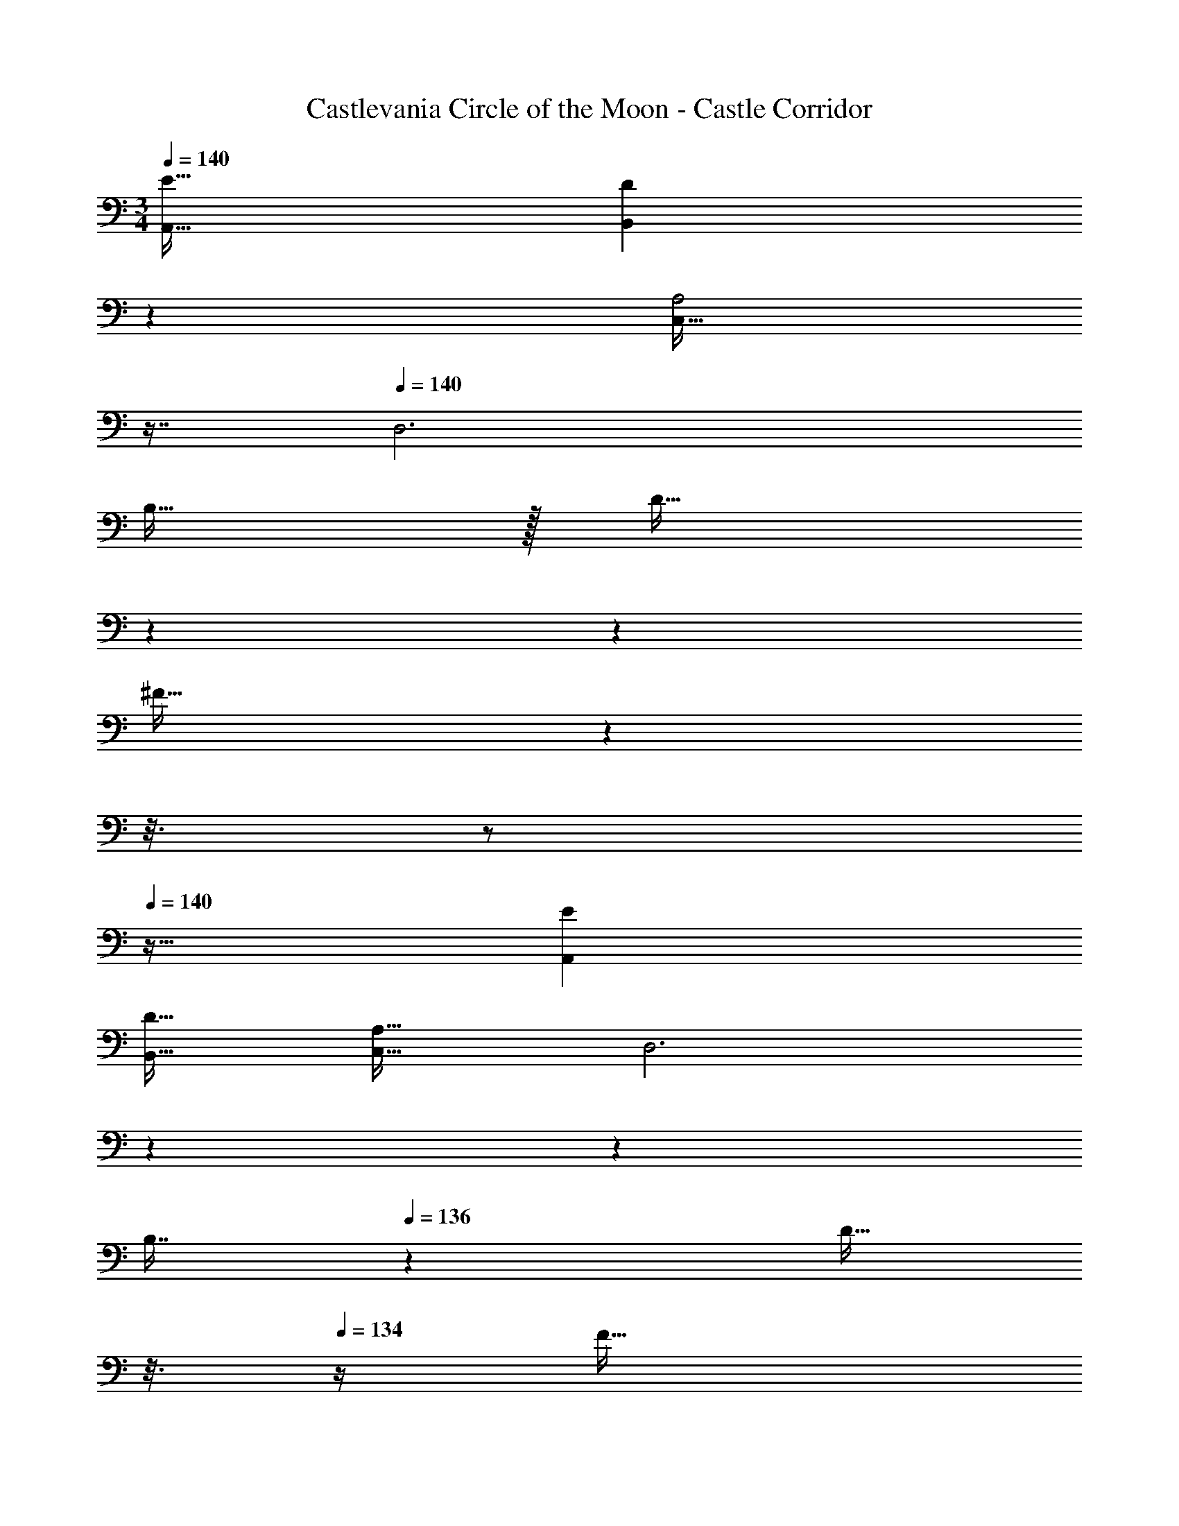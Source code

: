 X: 1
T: Castlevania Circle of the Moon - Castle Corridor
Z: ABC Generated by Starbound Composer
L: 1/4
M: 3/4
Q: 1/4=140
K: C
[E33/32A,,33/32] [z145/224DB,,] 
Q: 1/4=139
z79/224 
Q: 1/4=138
[z17/32C,31/32A,2] 
Q: 1/4=137
z7/16 
Q: 1/4=140
[z33/32D,3] 
B,15/32 z/32 [z33/224D15/32] 
Q: 1/4=139
z5/28 
Q: 1/4=138
z39/224 
Q: 1/4=137
[z103/288^F31/32] 
Q: 1/4=136
z25/144 
Q: 1/4=135
z3/16 
Q: 1/4=134
z/ 
Q: 1/4=140
z25/32 [EA,,] 
[D31/32B,,31/32] [C,33/32A,65/32] [z145/224D,3] 
Q: 1/4=139
z5/28 
Q: 1/4=138
z39/224 
Q: 1/4=137
[z103/288B,7/16] 
Q: 1/4=136
z/9 [z/16D15/32] 
Q: 1/4=135
z3/16 
Q: 1/4=134
z/4 [z/4F33/32] 
Q: 1/4=140
z57/32 [E31/32A,,31/32] [D33/32B,,33/32] [z145/224C,A,63/32] 
Q: 1/4=139
z5/28 
Q: 1/4=138
z39/224 
Q: 1/4=137
[z103/288D,31/32] 
Q: 1/4=136
z25/144 
Q: 1/4=135
z3/16 
Q: 1/4=134
z/4 [z/4B,65/32G,,6] 
Q: 1/4=140
z57/32 G,127/32 
[A/A,,33/32A,3] z/32 c15/32 z/32 [eE,] A7/16 z/32 [d15/32A,,15/32] z/32 [^f33/32A,,33/32] 
[A15/32^F,] z/32 d15/32 z/32 [z15/32f31/32] A,,15/32 z/32 [A/A,,33/32] z/32 e15/32 z/32 [gE,] 
A7/16 z/32 [d15/32G,15/32] z/32 [G,/f33/32] z/32 F,15/32 z/32 A15/32 z/32 [d15/32D,31/32] z/32 [z15/32f31/32] A,,15/32 z/32 [A/A,,33/32] z/32 
c15/32 z/32 [eE,] A7/16 z/32 [d15/32A,,15/32] z/32 [f33/32A,,33/32] [A15/32F,] z/32 
d15/32 z/32 [z15/32f31/32] A,,15/32 z/32 [A/A,,33/32] z/32 e15/32 z/32 [gE,] [z15/32A113/224] [G,15/32d17/32] z/32 
[G,/f9/16] z/32 [F,15/32A151/288] z/32 [z/e83/160] [z/g83/160D,31/32] [z15/32f113/224] [A,,15/32d17/32] z/32 [A,,33/32e17/16] 
[E,A295/288] [z15/32e225/224] A,,15/32 z/32 [A,,33/32d65/32] F, 
c7/16 z/32 [B15/32A,,15/32] z/32 [A33/32A,,33/32] [cE,] [z15/32e31/32] G,15/32 z/32 [G,/d33/32] z/32 
F,15/32 z/32 [z/c47/32] D,31/32 [B15/32A,,15/32] z/32 A,,33/32 [AE,] 
[z15/32e31/32] A,,15/32 z/32 [a33/32G,,33/32] [z145/224D,b47/32] 
Q: 1/4=139
z5/28 
Q: 1/4=138
z39/224 
Q: 1/4=137
z103/288 
Q: 1/4=136
z/9 [z/16g15/32G,15/32] 
Q: 1/4=135
z3/16 
Q: 1/4=134
z/4 [z/4e33/32C,33/32] 
Q: 1/4=140
z25/32 [G,d47/32] z15/32 [g15/32C,15/32] z/32 [^G,,/g33/32] z/32 E,15/32 z/32 e15/32 z/32 
[d15/32E,31/32] z/32 c7/16 z/32 [B15/32^G,15/32] z/32 A,,33/32 [AE,] [z15/32e31/32] A,,15/32 z/32 
[A,,33/32d65/32] F, c7/16 z/32 [B15/32A,,15/32] z/32 [z17/32A,,33/32] A15/32 z/32 
[A15/32E,] z/32 a15/32 z/32 b7/16 z/32 [g15/32A,,15/32] z/32 [c'33/32=G,,33/32] [z/b] [z/D,31/32] 
[z15/32g2] G,,15/32 z/32 F,,33/32 [aC,47/32] [z15/32d2] F,,15/32 z/32 ^D,,33/32 
[e=D,,] [G31/32G,,31/32] [A,,33/32A129/32] E, z15/32 
A,,15/32 z/32 [f33/32A,,33/32] [A15/32F,] z/32 d15/32 z/32 [z15/32f31/32] A,,15/32 z/32 [A/A,,33/32] z/32 
e15/32 z/32 [gE,] A7/16 z/32 [d15/32=G,15/32] z/32 [G,/f33/32] z/32 F,15/32 z/32 A15/32 z/32 
[d15/32D,31/32] z/32 [z15/32f31/32] A,,15/32 z/32 [A/A,,33/32] z/32 c15/32 z/32 [eE,] A7/16 z/32 [d15/32A,,15/32] z/32 
[f33/32A,,33/32] [A15/32F,] z/32 d15/32 z/32 [z15/32f31/32] A,,15/32 z/32 [A/A,,33/32] z/32 e15/32 z/32 
[gE,] A7/16 z/32 [d15/32G,15/32] z/32 [G,/f33/32] z/32 F,15/32 z/32 A15/32 z/32 [d15/32D,31/32] z/32 
[z15/32f225/224] A,,15/32 z/32 [A,,33/32e'17/16] [C,E,a295/288] [z15/32e'225/224] A,,15/32 z/32 [A,,33/32d'65/32] 
[D,F,] c'7/16 z/32 [b15/32A,,15/32] z/32 [a33/32A,,33/32] [c'C,E,] 
[z15/32e'31/32] [G,7/16E,17/16] z/16 [G,15/32d'33/32] z/16 [z/D,F,] [z/c'47/32] [^F,,31/32D,31/32] [b15/32A,,15/32] z/32 A,,33/32 
[aC,E,] e'119/288 z/18 [A,,15/32e'17/32] z/32 [a'33/32G,,33/32] [z145/224B,,D,b'47/32] 
Q: 1/4=139
z5/28 
Q: 1/4=138
z39/224 
Q: 1/4=137
z103/288 
Q: 1/4=136
z/9 [z/16g'15/32D,15/32G,15/32] 
Q: 1/4=135
z3/16 
Q: 1/4=134
z/4 [z/4e'33/32C,33/32] 
Q: 1/4=140
z25/32 [E,G,d'47/32] z15/32 [g'15/32C,15/32] z/32 [^G,,/G,/g'33/32] z/32 
[z/E,B,] e'15/32 z/32 [d'15/32E,31/32B,31/32] z/32 c'7/16 z/32 [b15/32^G,15/32] z/32 A,,33/32 [aC,E,] 
[z15/32e'31/32] A,,15/32 z/32 [A,,33/32d'65/32] [D,F,] c'7/16 z/32 [b15/32A,,15/32] z/32 [z17/32A,,33/32] 
a15/32 z/32 [a15/32C,E,] z/32 a'15/32 z/32 b'7/16 z/32 [g'15/32A,,15/32] z/32 [c''33/32=G,,33/32] [z/b'] 
[z/B,,31/32D,31/32] [z15/32g'2] G,,15/32 z/32 =F,,33/32 [a'C,47/32] [z15/32d'2] F,,15/32 z/32 
^D,,33/32 [e'=D,,] [g31/32G,,31/32] [A,,33/32a129/32] 
[C,E,] z15/32 A,,15/32 z/32 [f33/32A,,33/32] [A15/32D,F,] z/32 d15/32 z/32 
[z15/32f31/32] A,,15/32 z/32 [A/A,,33/32] z/32 e15/32 z/32 [gC,E,] A7/16 z/32 [=G,7/16d15/32E,17/16] z/16 [G,15/32f33/32] z/16 
[z/D,F,] A15/32 z/32 [d15/32^F,,31/32D,31/32] z/32 [z15/32f31/32] A,,15/32 z/32 [A/A,,33/32] z/32 c15/32 z/32 [eC,E,] 
A7/16 z/32 [d15/32A,,15/32] z/32 [f33/32A,,33/32] [A15/32D,F,] z/32 d15/32 z/32 [z15/32f31/32] A,,15/32 z/32 [A/A,,33/32] z/32 
e15/32 z/32 [gC,E,] A7/16 z/32 [G,7/16d15/32E,17/16] z/16 [G,15/32f33/32] z/16 [z/D,F,] A15/32 z/32 
[d15/32F,,31/32D,31/32] z/32 [z15/32f31/32] A,,15/32 z/32 [A/_B,,49/32] z/32 _B15/32 z/32 [z/=f] [z33/224=F,47/32] 
Q: 1/4=139
z79/224 
Q: 1/4=138
A7/16 z/32 [z/16B15/32] 
Q: 1/4=137
z7/16 
Q: 1/4=140
[z33/32B,,49/32] [z/G] [z33/224F,47/32] 
Q: 1/4=139
z79/224 
Q: 1/4=138
[z17/32c2] 
Q: 1/4=137
z7/16 
Q: 1/4=140
[z33/32B,,49/32] 
[z/A] [z33/224F,47/32] 
Q: 1/4=139
z5/28 
Q: 1/4=138
z39/224 
Q: 1/4=137
[z103/288G2] 
Q: 1/4=136
z25/144 
Q: 1/4=135
z3/16 
Q: 1/4=134
z/4 [z/4B,,49/32] 
Q: 1/4=140
z25/32 [z/D] [z/F,47/32] 
G31/32 [A,,49/32E3] E,31/32 A,,15/32 z/32 [z33/32B,,49/32] 
[z/G] F,31/32 [=F15/32B,,15/32] z/32 [A,,49/32E3] E,31/32 
A,15/32 z/32 [e33/32A,49/32] A15/32 z/32 [^c15/32E,31/32] z/32 [z15/32e31/32] A,,15/32 z/32 [A/B,,49/32] z/32 
B15/32 z/32 [z/f] [z33/224F,47/32] 
Q: 1/4=139
z79/224 
Q: 1/4=138
A7/16 z/32 [z/16B15/32] 
Q: 1/4=137
z7/16 
Q: 1/4=140
[f33/32B,,49/32] [z/G] 
[z33/224F,47/32] 
Q: 1/4=139
z79/224 
Q: 1/4=138
[z17/32=c2] 
Q: 1/4=137
z7/16 
Q: 1/4=140
[z33/32B,,49/32] [z/A] [z33/224F,47/32] 
Q: 1/4=139
z5/28 
Q: 1/4=138
z39/224 
Q: 1/4=137
[z103/288d31/32] 
Q: 1/4=136
z25/144 
Q: 1/4=135
z3/16 
Q: 1/4=134
z/4 [z/4c33/32B,,49/32] 
Q: 1/4=140
z25/32 [z/g47/32] [z31/32F,47/32] f15/32 z/32 [A,,49/32e3] 
E,31/32 A,,15/32 z/32 [z17/32d9/16B,,49/32] [z/B151/288] [z/F83/160] [z/D83/160F,31/32] [z15/32_B,113/224] [B,,15/32C17/32] z/32 
[z17/32A9/16A,,49/32A,65/32] [z/^c151/288] [z/e] [z/E,31/32] A7/16 z/32 [c15/32A,15/32] z/32 [e33/32A,49/32] 
A15/32 z/32 [c15/32E,31/32] z/32 [z15/32e31/32] A,,15/32 z/32 [e33/32^G,,49/32] [z/=B] [z33/224=B,,47/32] 
Q: 1/4=139
z5/28 
Q: 1/4=138
z39/224 
Q: 1/4=137
[z103/288e2] 
Q: 1/4=136
z25/144 
Q: 1/4=135
z3/16 
Q: 1/4=134
z/4 [z/4E,65/32] 
Q: 1/4=140
z25/32 B15/32 z/32 =c15/32 z/32 [d31/32B,,31/32] [c33/32=F,,49/32] 
[z/g] [z33/224C,47/32] 
Q: 1/4=139
z79/224 
Q: 1/4=138
[z17/32f127/32] 
Q: 1/4=137
z7/16 
Q: 1/4=140
[z47/28F,65/32] 
Q: 1/4=139
z79/224 
Q: 1/4=138
[z17/32C,31/32] 
Q: 1/4=137
z7/16 
Q: 1/4=140
[g33/32=G,,49/32] [z/d] [z33/224D,47/32] 
Q: 1/4=139
z5/28 
Q: 1/4=138
z39/224 
Q: 1/4=137
[z103/288g2] 
Q: 1/4=136
z25/144 
Q: 1/4=135
z3/16 
Q: 1/4=134
z/4 [z/4G,65/32] 
Q: 1/4=140
z25/32 g15/32 z/32 a15/32 z/32 [b31/32D,31/32] [F,,49/32c'3] 
[z33/224C,47/32] 
Q: 1/4=139
z79/224 
Q: 1/4=138
z17/32 
Q: 1/4=137
z7/16 
Q: 1/4=140
[b/G,,49/32] z/32 a15/32 z/32 g15/32 z/32 [f15/32D,47/32] z/32 e7/16 z/32 d15/32 z/32 
[e33/32E,,49/32] [z/B] [z33/224B,,47/32] 
Q: 1/4=139
z5/28 
Q: 1/4=138
z39/224 
Q: 1/4=137
[z103/288e2] 
Q: 1/4=136
z25/144 
Q: 1/4=135
z3/16 
Q: 1/4=134
z/4 [z/4E,65/32] 
Q: 1/4=140
z25/32 
B15/32 z/32 c15/32 z/32 [d31/32B,,31/32] [c33/32F,,49/32] [z/g] [z33/224C,47/32] 
Q: 1/4=139
z79/224 
Q: 1/4=138
[z17/32f127/32] 
Q: 1/4=137
z7/16 
Q: 1/4=140
[z47/28F,65/32] 
Q: 1/4=139
z79/224 
Q: 1/4=138
[z17/32C,31/32] 
Q: 1/4=137
z7/16 
Q: 1/4=140
[g33/32G,,49/32] 
[z/d] [z33/224D,47/32] 
Q: 1/4=139
z5/28 
Q: 1/4=138
z39/224 
Q: 1/4=137
[z103/288g2] 
Q: 1/4=136
z25/144 
Q: 1/4=135
z3/16 
Q: 1/4=134
z/4 [z/4G,65/32] 
Q: 1/4=140
z25/32 g15/32 z/32 a15/32 z/32 
[b31/32D,31/32] [z17/32F,,9/16c'3] [z/C,,151/288] [z/F,,83/160] [z/C,,83/160] [z15/32F,,113/224] [z/G,,17/32] b/ z/32 
[a15/32D,,151/288] z/32 [g15/32G,,83/160] z/32 [f15/32D,83/160] z/32 [e7/16B,,113/224] z/32 [d15/32^G,17/32] 
